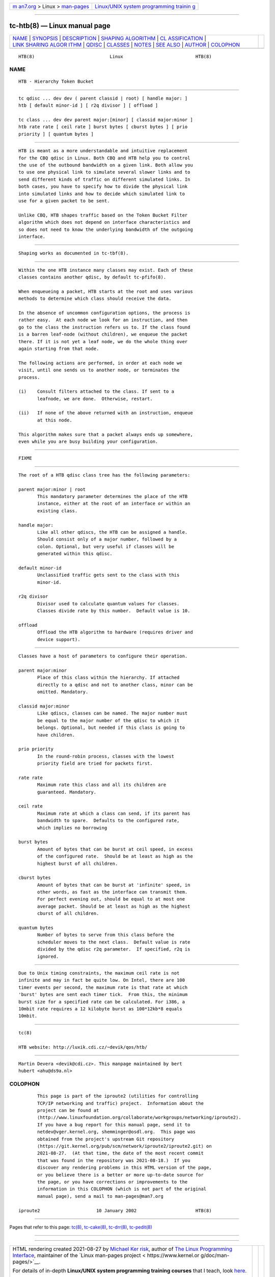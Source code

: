 .. container:: page-top

.. container:: nav-bar

   +----------------------------------+----------------------------------+
   | `m                               | `Linux/UNIX system programming   |
   | an7.org <../../../index.html>`__ | trainin                          |
   | > Linux >                        | g <http://man7.org/training/>`__ |
   | `man-pages <../index.html>`__    |                                  |
   +----------------------------------+----------------------------------+

--------------

tc-htb(8) — Linux manual page
=============================

+-----------------------------------+-----------------------------------+
| `NAME <#NAME>`__ \|               |                                   |
| `SYNOPSIS <#SYNOPSIS>`__ \|       |                                   |
| `DESCRIPTION <#DESCRIPTION>`__ \| |                                   |
| `SHAPING                          |                                   |
| ALGORITHM <#SHAPING_ALGORITHM>`__ |                                   |
| \|                                |                                   |
| `CL                               |                                   |
| ASSIFICATION <#CLASSIFICATION>`__ |                                   |
| \|                                |                                   |
| `LINK SHARING ALGOR               |                                   |
| ITHM <#LINK_SHARING_ALGORITHM>`__ |                                   |
| \| `QDISC <#QDISC>`__ \|          |                                   |
| `CLASSES <#CLASSES>`__ \|         |                                   |
| `NOTES <#NOTES>`__ \|             |                                   |
| `SEE ALSO <#SEE_ALSO>`__ \|       |                                   |
| `AUTHOR <#AUTHOR>`__ \|           |                                   |
| `COLOPHON <#COLOPHON>`__          |                                   |
+-----------------------------------+-----------------------------------+
| .. container:: man-search-box     |                                   |
+-----------------------------------+-----------------------------------+

::

   HTB(8)                            Linux                           HTB(8)

NAME
-------------------------------------------------

::

          HTB - Hierarchy Token Bucket


---------------------------------------------------------

::

          tc qdisc ... dev dev ( parent classid | root) [ handle major: ]
          htb [ default minor-id ] [ r2q divisor ] [ offload ]

          tc class ... dev dev parent major:[minor] [ classid major:minor ]
          htb rate rate [ ceil rate ] burst bytes [ cburst bytes ] [ prio
          priority ] [ quantum bytes ]


---------------------------------------------------------------

::

          HTB is meant as a more understandable and intuitive replacement
          for the CBQ qdisc in Linux. Both CBQ and HTB help you to control
          the use of the outbound bandwidth on a given link. Both allow you
          to use one physical link to simulate several slower links and to
          send different kinds of traffic on different simulated links. In
          both cases, you have to specify how to divide the physical link
          into simulated links and how to decide which simulated link to
          use for a given packet to be sent.

          Unlike CBQ, HTB shapes traffic based on the Token Bucket Filter
          algorithm which does not depend on interface characteristics and
          so does not need to know the underlying bandwidth of the outgoing
          interface.


---------------------------------------------------------------------------

::

          Shaping works as documented in tc-tbf(8).


---------------------------------------------------------------------

::

          Within the one HTB instance many classes may exist. Each of these
          classes contains another qdisc, by default tc-pfifo(8).

          When enqueueing a packet, HTB starts at the root and uses various
          methods to determine which class should receive the data.

          In the absence of uncommon configuration options, the process is
          rather easy.  At each node we look for an instruction, and then
          go to the class the instruction refers us to. If the class found
          is a barren leaf-node (without children), we enqueue the packet
          there. If it is not yet a leaf node, we do the whole thing over
          again starting from that node.

          The following actions are performed, in order at each node we
          visit, until one sends us to another node, or terminates the
          process.

          (i)    Consult filters attached to the class. If sent to a
                 leafnode, we are done.  Otherwise, restart.

          (ii)   If none of the above returned with an instruction, enqueue
                 at this node.

          This algorithm makes sure that a packet always ends up somewhere,
          even while you are busy building your configuration.


-------------------------------------------------------------------------------------

::

          FIXME


---------------------------------------------------

::

          The root of a HTB qdisc class tree has the following parameters:

          parent major:minor | root
                 This mandatory parameter determines the place of the HTB
                 instance, either at the root of an interface or within an
                 existing class.

          handle major:
                 Like all other qdiscs, the HTB can be assigned a handle.
                 Should consist only of a major number, followed by a
                 colon. Optional, but very useful if classes will be
                 generated within this qdisc.

          default minor-id
                 Unclassified traffic gets sent to the class with this
                 minor-id.

          r2q divisor
                 Divisor used to calculate quantum values for classes.
                 Classes divide rate by this number.  Default value is 10.

          offload
                 Offload the HTB algorithm to hardware (requires driver and
                 device support).


-------------------------------------------------------

::

          Classes have a host of parameters to configure their operation.

          parent major:minor
                 Place of this class within the hierarchy. If attached
                 directly to a qdisc and not to another class, minor can be
                 omitted. Mandatory.

          classid major:minor
                 Like qdiscs, classes can be named. The major number must
                 be equal to the major number of the qdisc to which it
                 belongs. Optional, but needed if this class is going to
                 have children.

          prio priority
                 In the round-robin process, classes with the lowest
                 priority field are tried for packets first.

          rate rate
                 Maximum rate this class and all its children are
                 guaranteed. Mandatory.

          ceil rate
                 Maximum rate at which a class can send, if its parent has
                 bandwidth to spare.  Defaults to the configured rate,
                 which implies no borrowing

          burst bytes
                 Amount of bytes that can be burst at ceil speed, in excess
                 of the configured rate.  Should be at least as high as the
                 highest burst of all children.

          cburst bytes
                 Amount of bytes that can be burst at 'infinite' speed, in
                 other words, as fast as the interface can transmit them.
                 For perfect evening out, should be equal to at most one
                 average packet. Should be at least as high as the highest
                 cburst of all children.

          quantum bytes
                 Number of bytes to serve from this class before the
                 scheduler moves to the next class.  Default value is rate
                 divided by the qdisc r2q parameter.  If specified, r2q is
                 ignored.


---------------------------------------------------

::

          Due to Unix timing constraints, the maximum ceil rate is not
          infinite and may in fact be quite low. On Intel, there are 100
          timer events per second, the maximum rate is that rate at which
          'burst' bytes are sent each timer tick.  From this, the minimum
          burst size for a specified rate can be calculated. For i386, a
          10mbit rate requires a 12 kilobyte burst as 100*12kb*8 equals
          10mbit.


---------------------------------------------------------

::

          tc(8)

          HTB website: http://luxik.cdi.cz/~devik/qos/htb/


-----------------------------------------------------

::

          Martin Devera <devik@cdi.cz>. This manpage maintained by bert
          hubert <ahu@ds9a.nl>

COLOPHON
---------------------------------------------------------

::

          This page is part of the iproute2 (utilities for controlling
          TCP/IP networking and traffic) project.  Information about the
          project can be found at 
          ⟨http://www.linuxfoundation.org/collaborate/workgroups/networking/iproute2⟩.
          If you have a bug report for this manual page, send it to
          netdev@vger.kernel.org, shemminger@osdl.org.  This page was
          obtained from the project's upstream Git repository
          ⟨https://git.kernel.org/pub/scm/network/iproute2/iproute2.git⟩ on
          2021-08-27.  (At that time, the date of the most recent commit
          that was found in the repository was 2021-08-18.)  If you
          discover any rendering problems in this HTML version of the page,
          or you believe there is a better or more up-to-date source for
          the page, or you have corrections or improvements to the
          information in this COLOPHON (which is not part of the original
          manual page), send a mail to man-pages@man7.org

   iproute2                     10 January 2002                      HTB(8)

--------------

Pages that refer to this page: `tc(8) <../man8/tc.8.html>`__, 
`tc-cake(8) <../man8/tc-cake.8.html>`__, 
`tc-drr(8) <../man8/tc-drr.8.html>`__, 
`tc-pedit(8) <../man8/tc-pedit.8.html>`__

--------------

--------------

.. container:: footer

   +-----------------------+-----------------------+-----------------------+
   | HTML rendering        |                       | |Cover of TLPI|       |
   | created 2021-08-27 by |                       |                       |
   | `Michael              |                       |                       |
   | Ker                   |                       |                       |
   | risk <https://man7.or |                       |                       |
   | g/mtk/index.html>`__, |                       |                       |
   | author of `The Linux  |                       |                       |
   | Programming           |                       |                       |
   | Interface <https:     |                       |                       |
   | //man7.org/tlpi/>`__, |                       |                       |
   | maintainer of the     |                       |                       |
   | `Linux man-pages      |                       |                       |
   | project <             |                       |                       |
   | https://www.kernel.or |                       |                       |
   | g/doc/man-pages/>`__. |                       |                       |
   |                       |                       |                       |
   | For details of        |                       |                       |
   | in-depth **Linux/UNIX |                       |                       |
   | system programming    |                       |                       |
   | training courses**    |                       |                       |
   | that I teach, look    |                       |                       |
   | `here <https://ma     |                       |                       |
   | n7.org/training/>`__. |                       |                       |
   |                       |                       |                       |
   | Hosting by `jambit    |                       |                       |
   | GmbH                  |                       |                       |
   | <https://www.jambit.c |                       |                       |
   | om/index_en.html>`__. |                       |                       |
   +-----------------------+-----------------------+-----------------------+

--------------

.. container:: statcounter

   |Web Analytics Made Easy - StatCounter|

.. |Cover of TLPI| image:: https://man7.org/tlpi/cover/TLPI-front-cover-vsmall.png
   :target: https://man7.org/tlpi/
.. |Web Analytics Made Easy - StatCounter| image:: https://c.statcounter.com/7422636/0/9b6714ff/1/
   :class: statcounter
   :target: https://statcounter.com/
